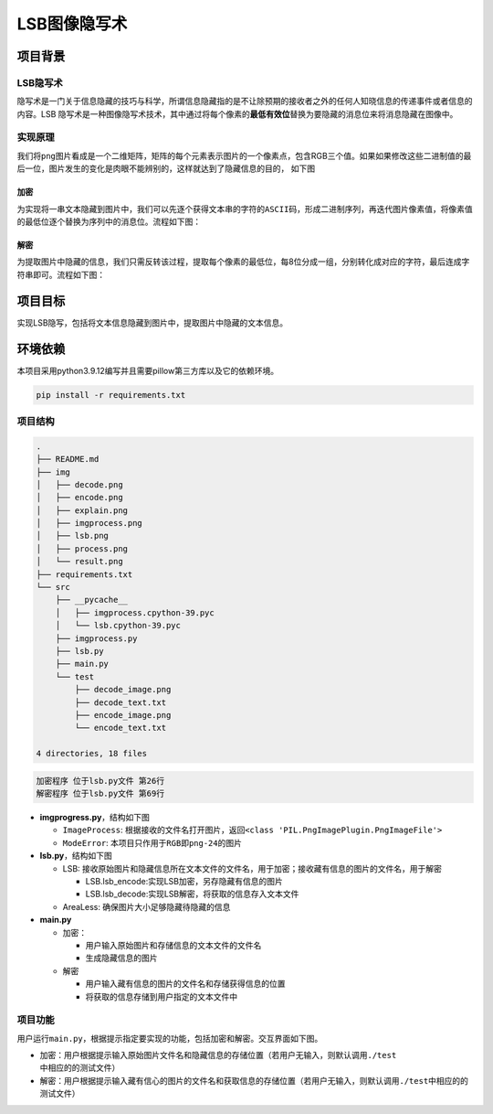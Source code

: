 LSB图像隐写术
=============

项目背景
--------

LSB隐写术
~~~~~~~~~

隐写术是一门关于信息隐藏的技巧与科学，所谓信息隐藏指的是不让除预期的接收者之外的任何人知晓信息的传递事件或者信息的内容。LSB
隐写术是一种图像隐写术技术，其中通过将每个像素的\ **最低有效位**\ 替换为要隐藏的消息位来将消息隐藏在图像中。

实现原理
~~~~~~~~

我们将\ ``png``\ 图片看成是一个二维矩阵，矩阵的每个元素表示图片的一个像素点，包含RGB三个值。如果如果修改这些二进制值的最后一位，图片发生的变化是肉眼不能辨别的，这样就达到了隐藏信息的目的，
如下图

加密
^^^^

为实现将一串文本隐藏到图片中，我们可以先逐个获得文本串的字符的\ ``ASCII``\ 码，形成二进制序列，再迭代图片像素值，将像素值的最低位逐个替换为序列中的消息位。流程如下图：

解密
^^^^

为提取图片中隐藏的信息，我们只需反转该过程，提取每个像素的最低位，每8位分成一组，分别转化成对应的字符，最后连成字符串即可。流程如下图：

项目目标
--------

实现LSB隐写，包括将文本信息隐藏到图片中，提取图片中隐藏的文本信息。

环境依赖
--------

本项目采用python3.9.12编写并且需要pillow第三方库以及它的依赖环境。

.. code:: shell

   pip install -r requirements.txt

项目结构
~~~~~~~~

.. code:: shell

   .
   ├── README.md
   ├── img
   │   ├── decode.png
   │   ├── encode.png
   │   ├── explain.png
   │   ├── imgprocess.png
   │   ├── lsb.png
   │   ├── process.png
   │   └── result.png
   ├── requirements.txt
   └── src
       ├── __pycache__
       │   ├── imgprocess.cpython-39.pyc
       │   └── lsb.cpython-39.pyc
       ├── imgprocess.py
       ├── lsb.py
       ├── main.py
       └── test
           ├── decode_image.png
           ├── decode_text.txt
           ├── encode_image.png
           └── encode_text.txt

   4 directories, 18 files

.. code:: shell

   加密程序 位于lsb.py文件 第26行
   解密程序 位于lsb.py文件 第69行

-  **imgprogress.py**\ ，结构如下图

   -  ``ImageProcess``:
      根据接收的文件名打开图片，返回\ ``<class 'PIL.PngImagePlugin.PngImageFile'>``

   -  ``ModeError``: 本项目只作用于\ ``RGB``\ 即\ ``png-24``\ 的图片

-  **lsb.py**\ ，结构如下图

   -  LSB:
      接收原始图片和隐藏信息所在文本文件的文件名，用于加密；接收藏有信息的图片的文件名，用于解密

      -  LSB.lsb_encode:实现LSB加密，另存隐藏有信息的图片

      -  LSB.lsb_decode:实现LSB解密，将获取的信息存入文本文件

   -  AreaLess: 确保图片大小足够隐藏待隐藏的信息

-  **main.py**

   -  加密：

      -  用户输入原始图片和存储信息的文本文件的文件名

      -  生成隐藏信息的图片

   -  解密

      -  用户输入藏有信息的图片的文件名和存储获得信息的位置

      -  将获取的信息存储到用户指定的文本文件中

项目功能
~~~~~~~~

用户运行\ ``main.py``\ ，根据提示指定要实现的功能，包括加密和解密。交互界面如下图。

-  加密：用户根据提示输入原始图片文件名和隐藏信息的存储位置（若用户无输入，则默认调用\ ``./test``\ 中相应的的测试文件）

-  解密：用户根据提示输入藏有信心的图片的文件名和获取信息的存储位置（若用户无输入，则默认调用\ ``./test``\ 中相应的的测试文件）
